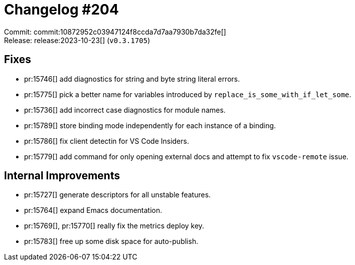 = Changelog #204
:sectanchors:
:experimental:
:page-layout: post

Commit: commit:10872952c03947124f8ccda7d7aa7930b7da32fe[] +
Release: release:2023-10-23[] (`v0.3.1705`)

== Fixes

* pr:15746[] add diagnostics for string and byte string literal errors.
* pr:15775[] pick a better name for variables introduced by `replace_is_some_with_if_let_some`.
* pr:15736[] add incorrect case diagnostics for module names.
* pr:15789[] store binding mode independently for each instance of a binding.
* pr:15786[] fix client detectin for VS Code Insiders.
* pr:15779[] add command for only opening external docs and attempt to fix `vscode-remote` issue.

== Internal Improvements

* pr:15727[] generate descriptors for all unstable features.
* pr:15764[] expand Emacs documentation.
* pr:15769[], pr:15770[] really fix the metrics deploy key.
* pr:15783[] free up some disk space for auto-publish.
